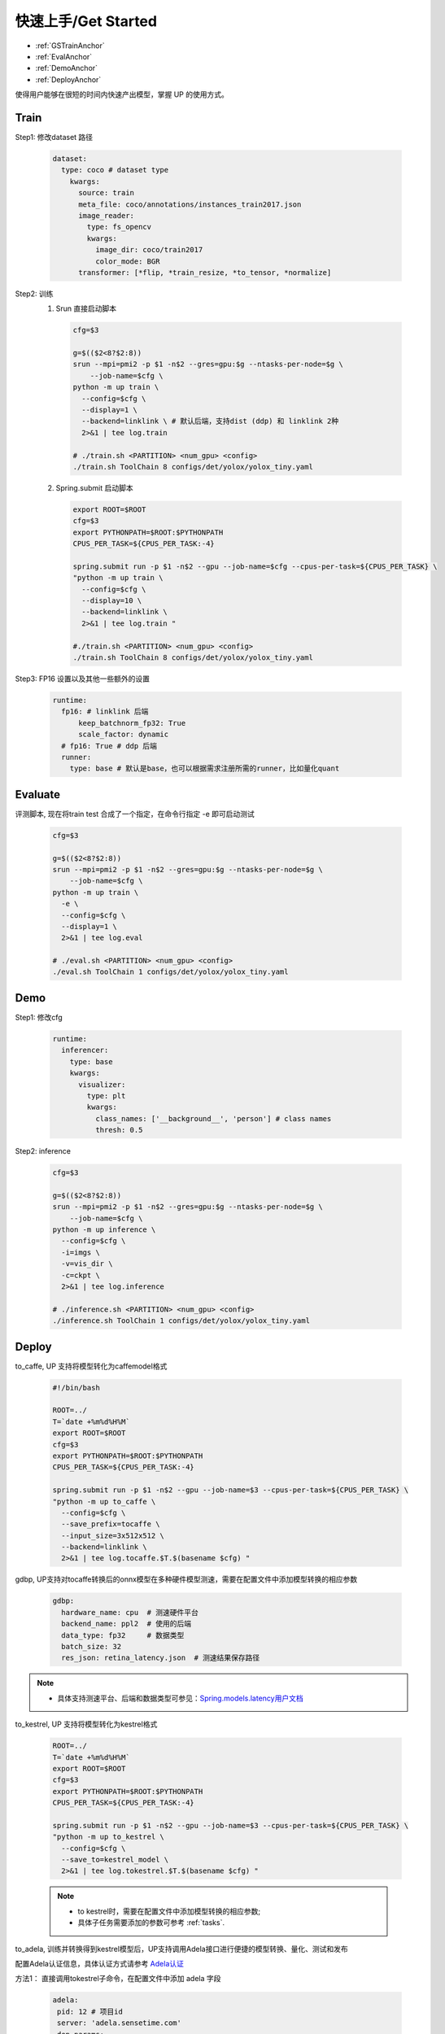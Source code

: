 快速上手/Get Started
====================

* :ref:`GSTrainAnchor`
* :ref:`EvalAnchor`
* :ref:`DemoAnchor`
* :ref:`DeployAnchor`


使得用户能够在很短的时间内快速产出模型，掌握 UP 的使用方式。

.. _GSTrainAnchor:

Train
-----

Step1: 修改dataset 路径

  .. code-block:: bash

    dataset:
      type: coco # dataset type
        kwargs:
          source: train
          meta_file: coco/annotations/instances_train2017.json
          image_reader:
            type: fs_opencv
            kwargs:
              image_dir: coco/train2017
              color_mode: BGR
          transformer: [*flip, *train_resize, *to_tensor, *normalize]


Step2: 训练
  1. Srun 直接启动脚本

    .. code-block:: bash

      cfg=$3

      g=$(($2<8?$2:8))
      srun --mpi=pmi2 -p $1 -n$2 --gres=gpu:$g --ntasks-per-node=$g \
          --job-name=$cfg \
      python -m up train \
        --config=$cfg \
        --display=1 \
        --backend=linklink \ # 默认后端，支持dist (ddp) 和 linklink 2种
        2>&1 | tee log.train

      # ./train.sh <PARTITION> <num_gpu> <config>
      ./train.sh ToolChain 8 configs/det/yolox/yolox_tiny.yaml

  2. Spring.submit 启动脚本

    .. code-block:: bash

      export ROOT=$ROOT
      cfg=$3
      export PYTHONPATH=$ROOT:$PYTHONPATH
      CPUS_PER_TASK=${CPUS_PER_TASK:-4}

      spring.submit run -p $1 -n$2 --gpu --job-name=$cfg --cpus-per-task=${CPUS_PER_TASK} \
      "python -m up train \
        --config=$cfg \
        --display=10 \
        --backend=linklink \
        2>&1 | tee log.train "

      #./train.sh <PARTITION> <num_gpu> <config>
      ./train.sh ToolChain 8 configs/det/yolox/yolox_tiny.yaml


Step3: FP16 设置以及其他一些额外的设置

  .. code-block:: bash

    runtime:
      fp16: # linklink 后端
          keep_batchnorm_fp32: True
          scale_factor: dynamic
      # fp16: True # ddp 后端
      runner:
        type: base # 默认是base，也可以根据需求注册所需的runner，比如量化quant


.. _EvalAnchor:

Evaluate
--------

评测脚本, 现在将train test 合成了一个指定，在命令行指定 -e 即可启动测试

  .. code-block:: bash

    cfg=$3

    g=$(($2<8?$2:8))
    srun --mpi=pmi2 -p $1 -n$2 --gres=gpu:$g --ntasks-per-node=$g \
        --job-name=$cfg \
    python -m up train \
      -e \
      --config=$cfg \
      --display=1 \
      2>&1 | tee log.eval

    # ./eval.sh <PARTITION> <num_gpu> <config>
    ./eval.sh ToolChain 1 configs/det/yolox/yolox_tiny.yaml

.. _DemoAnchor:

Demo
----

Step1: 修改cfg

  .. code-block:: bash

    runtime:
      inferencer:
        type: base
        kwargs:
          visualizer:
            type: plt
            kwargs:
              class_names: ['__background__', 'person'] # class names
              thresh: 0.5

Step2: inference

  .. code-block:: bash

    cfg=$3

    g=$(($2<8?$2:8))
    srun --mpi=pmi2 -p $1 -n$2 --gres=gpu:$g --ntasks-per-node=$g \
        --job-name=$cfg \
    python -m up inference \
      --config=$cfg \
      -i=imgs \
      -v=vis_dir \
      -c=ckpt \
      2>&1 | tee log.inference

    # ./inference.sh <PARTITION> <num_gpu> <config>
    ./inference.sh ToolChain 1 configs/det/yolox/yolox_tiny.yaml


.. _DeployAnchor:

Deploy
-------

to_caffe, UP 支持将模型转化为caffemodel格式

  .. code-block:: bash

    #!/bin/bash

    ROOT=../
    T=`date +%m%d%H%M`
    export ROOT=$ROOT
    cfg=$3
    export PYTHONPATH=$ROOT:$PYTHONPATH
    CPUS_PER_TASK=${CPUS_PER_TASK:-4}

    spring.submit run -p $1 -n$2 --gpu --job-name=$3 --cpus-per-task=${CPUS_PER_TASK} \
    "python -m up to_caffe \
      --config=$cfg \
      --save_prefix=tocaffe \
      --input_size=3x512x512 \
      --backend=linklink \
      2>&1 | tee log.tocaffe.$T.$(basename $cfg) "

gdbp, UP支持对tocaffe转换后的onnx模型在多种硬件模型测速，需要在配置文件中添加模型转换的相应参数

  .. code-block:: bash

     gdbp:
       hardware_name: cpu  # 测速硬件平台
       backend_name: ppl2  # 使用的后端
       data_type: fp32     # 数据类型
       batch_size: 32
       res_json: retina_latency.json  # 测速结果保存路径

.. note::
    * 具体支持测速平台、后端和数据类型可参见：`Spring.models.latency用户文档 <https://confluence.sensetime.com/pages/viewpage.action?pageId=232232910>`_

to_kestrel, UP 支持将模型转化为kestrel格式

  .. code-block:: bash

    ROOT=../
    T=`date +%m%d%H%M`
    export ROOT=$ROOT
    cfg=$3
    export PYTHONPATH=$ROOT:$PYTHONPATH
    CPUS_PER_TASK=${CPUS_PER_TASK:-4}

    spring.submit run -p $1 -n$2 --gpu --job-name=$3 --cpus-per-task=${CPUS_PER_TASK} \
    "python -m up to_kestrel \
      --config=$cfg \
      --save_to=kestrel_model \
      2>&1 | tee log.tokestrel.$T.$(basename $cfg) "

  .. note::

    * to kestrel时，需要在配置文件中添加模型转换的相应参数;
    * 具体子任务需要添加的参数可参考 :ref:`tasks`.

to_adela, 训练并转换得到kestrel模型后，UP支持调用Adela接口进行便捷的模型转换、量化、测试和发布

配置Adela认证信息，具体认证方式请参考 `Adela认证 <https://confluence.sensetime.com/pages/viewpage.action?pageId=232234537>`_

方法1： 直接调用tokestrel子命令，在配置文件中添加 adela 字段

  .. code-block:: bash

     adela:
      pid: 12 # 项目id
      server: 'adela.sensetime.com'
      dep_params:
        # 支持同时部署多个平台
        - platform: &platform 'cuda10.0-trt7.0-int8-T4' # 平台
          max_batch_size: &max_batch_size 8
          quantify: True # 是否进行量化
          quantify_dataset_name: 'faces_simple_quant' # 量化数据集
        - platform: &platform2 'cuda10.0-trt7.0-int8-T4'
          max_batch_size: &max_batch_size2 2
          quantify: True
          quantify_dataset_name: 'faces_simple_quant'
        - platform: &platform3 'cuda10.0-trt7.0-int8-T4'
          max_batch_size: &max_batch_size3 2
          quantify: True
          quantify_dataset_name: 'faces_simple_quant'
      precision_params:
        # 支持选择部署模型进行评测
        didxs: [1]  # 对应从0起，模型部署的顺序
        kwargs:
          # 依次提供评测配置
          - platform: *platform # "cuda10.0-trt7.0-int8-T4"
            max_batch_size: *max_batch_size # 8
            type: 0 # 0: precsion, 1: performance 测试指标
            dataset_name: "detection_asian_celebrity" # 测试数据集
      publish_params:
        # 模型发布 (可选)
        didxs: [1, 2]


  .. note::

    * 组织待添加的数据集配置文件请参考 `添加数据集的配置 <https://confluence.sensetime.com/pages/viewpage.action?spaceKey=ADELA&title=Client+Introduction>`_

方法2： 调用adela_deploy子命令

设置脚本 adela_deploy.sh 中的 UP 根路径 ROOT， tar_model 路径 kestrel_model/kestrel_model_1.0.0.tar，示例如下

  .. code-block:: bash

    ROOT=../
    T=`date +%m%d%H%M`
    export ROOT=$ROOT
    cfg=$3
    export PYTHONPATH=$ROOT:$PYTHONPATH
    CPUS_PER_TASK=${CPUS_PER_TASK:-4}

    spring.submit run -p $1 -n$2 --gpu --job-name=$3 --cpus-per-task=${CPUS_PER_TASK} \
    "python -m up adela_deploy \
      --config=$cfg \
      --tar_model=kestrel_model/kestrel_model_1.0.0.tar \
      2>&1 | tee log.toadela.$T.$(basename $cfg) "

部署例子:

检测配置：
`Detection deploy configs <https://gitlab.bj.sensetime.com/spring2/united-perception/-/tree/master/configs/det/deploy>`_

分类配置：
`Classification deploy configs <https://gitlab.bj.sensetime.com/spring2/united-perception/-/tree/master/configs/cls/deploy>`_
